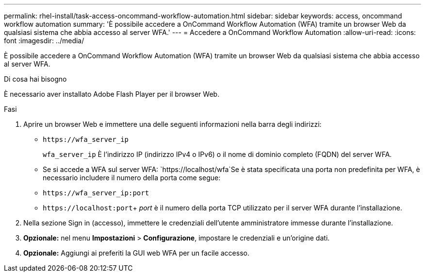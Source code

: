 ---
permalink: rhel-install/task-access-oncommand-workflow-automation.html 
sidebar: sidebar 
keywords: access, oncommand workflow automation 
summary: 'È possibile accedere a OnCommand Workflow Automation (WFA) tramite un browser Web da qualsiasi sistema che abbia accesso al server WFA.' 
---
= Accedere a OnCommand Workflow Automation
:allow-uri-read: 
:icons: font
:imagesdir: ../media/


[role="lead"]
È possibile accedere a OnCommand Workflow Automation (WFA) tramite un browser Web da qualsiasi sistema che abbia accesso al server WFA.

.Di cosa hai bisogno
È necessario aver installato Adobe Flash Player per il browser Web.

.Fasi
. Aprire un browser Web e immettere una delle seguenti informazioni nella barra degli indirizzi:
+
** `+https://wfa_server_ip+`
+
`wfa_server_ip` È l'indirizzo IP (indirizzo IPv4 o IPv6) o il nome di dominio completo (FQDN) del server WFA.

** Se si accede a WFA sul server WFA: `+https://localhost/wfa+`Se è stata specificata una porta non predefinita per WFA, è necessario includere il numero della porta come segue:
** `+https://wfa_server_ip:port+`
** `+https://localhost:port+`+ _port_ è il numero della porta TCP utilizzato per il server WFA durante l'installazione.


. Nella sezione Sign in (accesso), immettere le credenziali dell'utente amministratore immesse durante l'installazione.
. *Opzionale:* nel menu *Impostazioni* > *Configurazione*, impostare le credenziali e un'origine dati.
. *Opzionale:* Aggiungi ai preferiti la GUI web WFA per un facile accesso.

